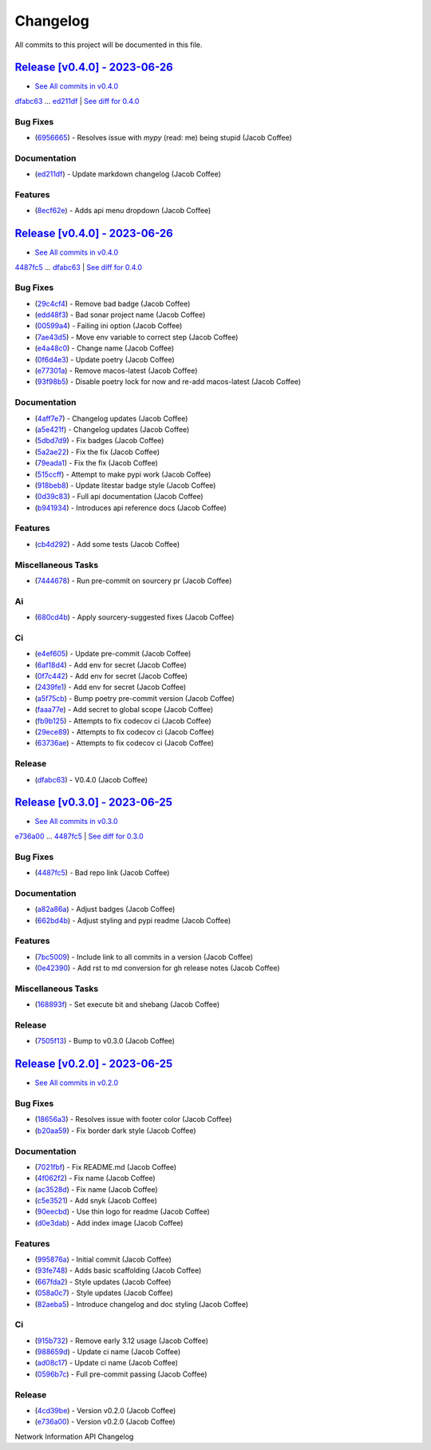 =========
Changelog
=========

All commits to this project will be documented in this file.

`Release [v0.4.0] - 2023-06-26 <https://github.com/JacobCoffee/niapi/releases/tag/v0.4.0>`_
----------------------------------------------------------------------------------------------------------------------------------------------------------------------------------------------------------------------------------------------------------------------------------------
* `See All commits in v0.4.0 <https://github.com/JacobCoffee/niapi/commits/v0.4.0>`_

`dfabc63 <https://github.com/JacobCoffee/niapi/commit/dfabc63f117c2f29feb88367f601cf73767f1949>`_ ... `ed211df <https://github.com/JacobCoffee/niapi/commit/ed211dfdf8a449e157e42ef13b3b858c2075bb59>`_ | `See diff for 0.4.0 <https://github.com/JacobCoffee/niapi/compare/dfabc63f117c2f29feb88367f601cf73767f1949...ed211dfdf8a449e157e42ef13b3b858c2075bb59>`_

Bug Fixes
^^^^^^^^^^^^^^^^^^^^^^^^^^^^^^^^^^^^^^^^^^^^^^^^^^^^^^^^^^^^^^^^^^^^^^^^^^^^^^^^^^^^^^^^^^^^^^^^^^^^^^^^^^^^^^^^^^^^^^^^^^^^^^^^^^^^^^^^^^^^^^^^^^^^^^^^^^^^^^^^^^^^^^^^^^^^^^^^^^^^^^^^^^^^^^^^^^^^^^^^^^^^^^^^^^

* (`6956665 <https://github.com/JacobCoffee/niapi/commit/695666550d9b074396b5e443bacece7da66da116>`_)  - Resolves issue with `mypy` (read: me) being stupid (Jacob Coffee)

Documentation
^^^^^^^^^^^^^^^^^^^^^^^^^^^^^^^^^^^^^^^^^^^^^^^^^^^^^^^^^^^^^^^^^^^^^^^^^^^^^^^^^^^^^^^^^^^^^^^^^^^^^^^^^^^^^^^^^^^^^^^^^^^^^^^^^^^^^^^^^^^^^^^^^^^^^^^^^^^^^^^^^^^^^^^^^^^^^^^^^^^^^^^^^^^^^^^^^^^^^^^^^^^^^^^^^^

* (`ed211df <https://github.com/JacobCoffee/niapi/commit/ed211dfdf8a449e157e42ef13b3b858c2075bb59>`_)  - Update markdown changelog (Jacob Coffee)

Features
^^^^^^^^^^^^^^^^^^^^^^^^^^^^^^^^^^^^^^^^^^^^^^^^^^^^^^^^^^^^^^^^^^^^^^^^^^^^^^^^^^^^^^^^^^^^^^^^^^^^^^^^^^^^^^^^^^^^^^^^^^^^^^^^^^^^^^^^^^^^^^^^^^^^^^^^^^^^^^^^^^^^^^^^^^^^^^^^^^^^^^^^^^^^^^^^^^^^^^^^^^^^^^^^^^

* (`8ecf62e <https://github.com/JacobCoffee/niapi/commit/8ecf62e0c4c043c1a9c8a1ccd0440a5da76b6cb7>`_)  - Adds api menu dropdown (Jacob Coffee)

`Release [v0.4.0] - 2023-06-26 <https://github.com/JacobCoffee/niapi/releases/tag/v0.4.0>`_
----------------------------------------------------------------------------------------------------------------------------------------------------------------------------------------------------------------------------------------------------------------------------------------
* `See All commits in v0.4.0 <https://github.com/JacobCoffee/niapi/commits/v0.4.0>`_

`4487fc5 <https://github.com/JacobCoffee/niapi/commit/4487fc5f16f4b1f5c2e2d49b7e7571f8fe5564aa>`_ ... `dfabc63 <https://github.com/JacobCoffee/niapi/commit/dfabc63f117c2f29feb88367f601cf73767f1949>`_ | `See diff for 0.4.0 <https://github.com/JacobCoffee/niapi/compare/4487fc5f16f4b1f5c2e2d49b7e7571f8fe5564aa...dfabc63f117c2f29feb88367f601cf73767f1949>`_

Bug Fixes
^^^^^^^^^^^^^^^^^^^^^^^^^^^^^^^^^^^^^^^^^^^^^^^^^^^^^^^^^^^^^^^^^^^^^^^^^^^^^^^^^^^^^^^^^^^^^^^^^^^^^^^^^^^^^^^^^^^^^^^^^^^^^^^^^^^^^^^^^^^^^^^^^^^^^^^^^^^^^^^^^^^^^^^^^^^^^^^^^^^^^^^^^^^^^^^^^^^^^^^^^^^^^^^^^^

* (`29c4cf4 <https://github.com/JacobCoffee/niapi/commit/29c4cf45f3201b2d3d609341f29526acb48ae4a8>`_)  - Remove bad badge (Jacob Coffee)
* (`edd48f3 <https://github.com/JacobCoffee/niapi/commit/edd48f3487b453e2587b38d4d3cd4a75c60ae359>`_)  - Bad sonar project name (Jacob Coffee)
* (`00599a4 <https://github.com/JacobCoffee/niapi/commit/00599a400e39bbcf50b4a9cf1a020aece90adb53>`_)  - Failing ini option (Jacob Coffee)
* (`7ae43d5 <https://github.com/JacobCoffee/niapi/commit/7ae43d5bf00ab8e65ebe5c691a628037099f61c0>`_)  - Move env variable to correct step (Jacob Coffee)
* (`e4a48c0 <https://github.com/JacobCoffee/niapi/commit/e4a48c024409f528c6e24dda056c3b5f2f3e2232>`_)  - Change name (Jacob Coffee)
* (`0f6d4e3 <https://github.com/JacobCoffee/niapi/commit/0f6d4e3690d22a68c86d6973b2962fc5ab11dc0c>`_)  - Update poetry (Jacob Coffee)
* (`e77301a <https://github.com/JacobCoffee/niapi/commit/e77301af8d313b3b006225d3965887c586b7860e>`_)  - Remove macos-latest (Jacob Coffee)
* (`93f98b5 <https://github.com/JacobCoffee/niapi/commit/93f98b5fcadfaa2457d926ae3ad372fa740827a6>`_)  - Disable poetry lock for now and re-add macos-latest (Jacob Coffee)

Documentation
^^^^^^^^^^^^^^^^^^^^^^^^^^^^^^^^^^^^^^^^^^^^^^^^^^^^^^^^^^^^^^^^^^^^^^^^^^^^^^^^^^^^^^^^^^^^^^^^^^^^^^^^^^^^^^^^^^^^^^^^^^^^^^^^^^^^^^^^^^^^^^^^^^^^^^^^^^^^^^^^^^^^^^^^^^^^^^^^^^^^^^^^^^^^^^^^^^^^^^^^^^^^^^^^^^

* (`4aff7e7 <https://github.com/JacobCoffee/niapi/commit/4aff7e7d7a6e7c97460643d699635ce6ece87714>`_)  - Changelog updates (Jacob Coffee)
* (`a5e421f <https://github.com/JacobCoffee/niapi/commit/a5e421f6514b78b76fd36afee36106a13c9a9daa>`_)  - Changelog updates (Jacob Coffee)
* (`5dbd7d9 <https://github.com/JacobCoffee/niapi/commit/5dbd7d94bbaeb03d64873cb0bfb20a80f49a4fa8>`_)  - Fix badges (Jacob Coffee)
* (`5a2ae22 <https://github.com/JacobCoffee/niapi/commit/5a2ae22cb9af8a4a62ff8f59e69dafa0aa4f13a3>`_)  - Fix the fix (Jacob Coffee)
* (`79eada1 <https://github.com/JacobCoffee/niapi/commit/79eada17e1477feae3f3e15106331e4b81625157>`_)  - Fix the fix (Jacob Coffee)
* (`515ccff <https://github.com/JacobCoffee/niapi/commit/515ccffadb0ff475f0fa4f3d83e85e7fbf54284b>`_)  - Attempt to make pypi work (Jacob Coffee)
* (`918beb8 <https://github.com/JacobCoffee/niapi/commit/918beb8359a23d15e64bdda0554e8622f0f9173e>`_)  - Update litestar badge style (Jacob Coffee)
* (`0d39c83 <https://github.com/JacobCoffee/niapi/commit/0d39c83b7407e5863661fcdfe503eaa13da89b66>`_)  - Full api documentation (Jacob Coffee)
* (`b941934 <https://github.com/JacobCoffee/niapi/commit/b941934419e7ced3f44ae15db8875ea07a49e4b5>`_)  - Introduces api reference docs (Jacob Coffee)

Features
^^^^^^^^^^^^^^^^^^^^^^^^^^^^^^^^^^^^^^^^^^^^^^^^^^^^^^^^^^^^^^^^^^^^^^^^^^^^^^^^^^^^^^^^^^^^^^^^^^^^^^^^^^^^^^^^^^^^^^^^^^^^^^^^^^^^^^^^^^^^^^^^^^^^^^^^^^^^^^^^^^^^^^^^^^^^^^^^^^^^^^^^^^^^^^^^^^^^^^^^^^^^^^^^^^

* (`cb4d292 <https://github.com/JacobCoffee/niapi/commit/cb4d292e0910b58183ff6743e4232fbbb0961107>`_)  - Add some tests (Jacob Coffee)

Miscellaneous Tasks
^^^^^^^^^^^^^^^^^^^^^^^^^^^^^^^^^^^^^^^^^^^^^^^^^^^^^^^^^^^^^^^^^^^^^^^^^^^^^^^^^^^^^^^^^^^^^^^^^^^^^^^^^^^^^^^^^^^^^^^^^^^^^^^^^^^^^^^^^^^^^^^^^^^^^^^^^^^^^^^^^^^^^^^^^^^^^^^^^^^^^^^^^^^^^^^^^^^^^^^^^^^^^^^^^^

* (`7444678 <https://github.com/JacobCoffee/niapi/commit/7444678d8c6b1dd1ac055eb2f8cb9c930c518ed1>`_)  - Run pre-commit on sourcery pr (Jacob Coffee)

Ai
^^^^^^^^^^^^^^^^^^^^^^^^^^^^^^^^^^^^^^^^^^^^^^^^^^^^^^^^^^^^^^^^^^^^^^^^^^^^^^^^^^^^^^^^^^^^^^^^^^^^^^^^^^^^^^^^^^^^^^^^^^^^^^^^^^^^^^^^^^^^^^^^^^^^^^^^^^^^^^^^^^^^^^^^^^^^^^^^^^^^^^^^^^^^^^^^^^^^^^^^^^^^^^^^^^

* (`680cd4b <https://github.com/JacobCoffee/niapi/commit/680cd4b4fc5af58c20e1d62c480adaee5b3b66d6>`_)  - Apply sourcery-suggested fixes (Jacob Coffee)

Ci
^^^^^^^^^^^^^^^^^^^^^^^^^^^^^^^^^^^^^^^^^^^^^^^^^^^^^^^^^^^^^^^^^^^^^^^^^^^^^^^^^^^^^^^^^^^^^^^^^^^^^^^^^^^^^^^^^^^^^^^^^^^^^^^^^^^^^^^^^^^^^^^^^^^^^^^^^^^^^^^^^^^^^^^^^^^^^^^^^^^^^^^^^^^^^^^^^^^^^^^^^^^^^^^^^^

* (`e4ef605 <https://github.com/JacobCoffee/niapi/commit/e4ef605a37a67932b2f37fd489ab8d84f00d4d6b>`_)  - Update pre-commit (Jacob Coffee)
* (`6af18d4 <https://github.com/JacobCoffee/niapi/commit/6af18d4a3db2cc02246f82dc424d6fa8e5822714>`_)  - Add env for secret (Jacob Coffee)
* (`0f7c442 <https://github.com/JacobCoffee/niapi/commit/0f7c44297bbb168fe40d241f625588c96c674413>`_)  - Add env for secret (Jacob Coffee)
* (`2439fe1 <https://github.com/JacobCoffee/niapi/commit/2439fe15faa29a7b5bd817c9535a4e0add1fc9c6>`_)  - Add env for secret (Jacob Coffee)
* (`a5f75cb <https://github.com/JacobCoffee/niapi/commit/a5f75cb9a0a5fbf96d6393cc1d0bc6b0d5fe3fc3>`_)  - Bump poetry pre-commit version (Jacob Coffee)
* (`faaa77e <https://github.com/JacobCoffee/niapi/commit/faaa77e1a8efeda32046f4ffaa36369bd31ff814>`_)  - Add secret to global scope (Jacob Coffee)
* (`fb9b125 <https://github.com/JacobCoffee/niapi/commit/fb9b1257b7b76daf07903e851fce5bb0d858de2e>`_)  - Attempts to fix codecov ci (Jacob Coffee)
* (`29ece89 <https://github.com/JacobCoffee/niapi/commit/29ece897002ac8d671e168fc9ad1e5bc4606215f>`_)  - Attempts to fix codecov ci (Jacob Coffee)
* (`63736ae <https://github.com/JacobCoffee/niapi/commit/63736aed648851cc9d9d2a444d91137b1e216b27>`_)  - Attempts to fix codecov ci (Jacob Coffee)

Release
^^^^^^^^^^^^^^^^^^^^^^^^^^^^^^^^^^^^^^^^^^^^^^^^^^^^^^^^^^^^^^^^^^^^^^^^^^^^^^^^^^^^^^^^^^^^^^^^^^^^^^^^^^^^^^^^^^^^^^^^^^^^^^^^^^^^^^^^^^^^^^^^^^^^^^^^^^^^^^^^^^^^^^^^^^^^^^^^^^^^^^^^^^^^^^^^^^^^^^^^^^^^^^^^^^

* (`dfabc63 <https://github.com/JacobCoffee/niapi/commit/dfabc63f117c2f29feb88367f601cf73767f1949>`_)  - V0.4.0 (Jacob Coffee)

`Release [v0.3.0] - 2023-06-25 <https://github.com/JacobCoffee/niapi/releases/tag/v0.3.0>`_
----------------------------------------------------------------------------------------------------------------------------------------------------------------------------------------------------------------------------------------------------------------------------------------
* `See All commits in v0.3.0 <https://github.com/JacobCoffee/niapi/commits/v0.3.0>`_

`e736a00 <https://github.com/JacobCoffee/niapi/commit/e736a003b7d80290023e55f184af503315febe6b>`_ ... `4487fc5 <https://github.com/JacobCoffee/niapi/commit/4487fc5f16f4b1f5c2e2d49b7e7571f8fe5564aa>`_ | `See diff for 0.3.0 <https://github.com/JacobCoffee/niapi/compare/e736a003b7d80290023e55f184af503315febe6b...4487fc5f16f4b1f5c2e2d49b7e7571f8fe5564aa>`_

Bug Fixes
^^^^^^^^^^^^^^^^^^^^^^^^^^^^^^^^^^^^^^^^^^^^^^^^^^^^^^^^^^^^^^^^^^^^^^^^^^^^^^^^^^^^^^^^^^^^^^^^^^^^^^^^^^^^^^^^^^^^^^^^^^^^^^^^^^^^^^^^^^^^^^^^^^^^^^^^^^^^^^^^^^^^^^^^^^^^^^^^^^^^^^^^^^^^^^^^^^^^^^^^^^^^^^^^^^

* (`4487fc5 <https://github.com/JacobCoffee/niapi/commit/4487fc5f16f4b1f5c2e2d49b7e7571f8fe5564aa>`_)  - Bad repo link (Jacob Coffee)

Documentation
^^^^^^^^^^^^^^^^^^^^^^^^^^^^^^^^^^^^^^^^^^^^^^^^^^^^^^^^^^^^^^^^^^^^^^^^^^^^^^^^^^^^^^^^^^^^^^^^^^^^^^^^^^^^^^^^^^^^^^^^^^^^^^^^^^^^^^^^^^^^^^^^^^^^^^^^^^^^^^^^^^^^^^^^^^^^^^^^^^^^^^^^^^^^^^^^^^^^^^^^^^^^^^^^^^

* (`a82a86a <https://github.com/JacobCoffee/niapi/commit/a82a86a1b8ca90f3c66a080291cfd074efcbfd1a>`_)  - Adjust badges (Jacob Coffee)
* (`662bd4b <https://github.com/JacobCoffee/niapi/commit/662bd4b9d9cdd8a07ab5cd7b7c2680a1d08c1e21>`_)  - Adjust styling and pypi readme (Jacob Coffee)

Features
^^^^^^^^^^^^^^^^^^^^^^^^^^^^^^^^^^^^^^^^^^^^^^^^^^^^^^^^^^^^^^^^^^^^^^^^^^^^^^^^^^^^^^^^^^^^^^^^^^^^^^^^^^^^^^^^^^^^^^^^^^^^^^^^^^^^^^^^^^^^^^^^^^^^^^^^^^^^^^^^^^^^^^^^^^^^^^^^^^^^^^^^^^^^^^^^^^^^^^^^^^^^^^^^^^

* (`7bc5009 <https://github.com/JacobCoffee/niapi/commit/7bc5009dd2b89724035a139b6c27e6bba31a8312>`_)  - Include link to all commits in a version (Jacob Coffee)
* (`0e42390 <https://github.com/JacobCoffee/niapi/commit/0e42390ae6a061990fc79f7a8f356da3bd9483ec>`_)  - Add rst to md conversion for gh release notes (Jacob Coffee)

Miscellaneous Tasks
^^^^^^^^^^^^^^^^^^^^^^^^^^^^^^^^^^^^^^^^^^^^^^^^^^^^^^^^^^^^^^^^^^^^^^^^^^^^^^^^^^^^^^^^^^^^^^^^^^^^^^^^^^^^^^^^^^^^^^^^^^^^^^^^^^^^^^^^^^^^^^^^^^^^^^^^^^^^^^^^^^^^^^^^^^^^^^^^^^^^^^^^^^^^^^^^^^^^^^^^^^^^^^^^^^

* (`168893f <https://github.com/JacobCoffee/niapi/commit/168893f955eeee168b82e5f196fa36c9c3f0e60c>`_)  - Set execute bit and shebang (Jacob Coffee)

Release
^^^^^^^^^^^^^^^^^^^^^^^^^^^^^^^^^^^^^^^^^^^^^^^^^^^^^^^^^^^^^^^^^^^^^^^^^^^^^^^^^^^^^^^^^^^^^^^^^^^^^^^^^^^^^^^^^^^^^^^^^^^^^^^^^^^^^^^^^^^^^^^^^^^^^^^^^^^^^^^^^^^^^^^^^^^^^^^^^^^^^^^^^^^^^^^^^^^^^^^^^^^^^^^^^^

* (`7505f13 <https://github.com/JacobCoffee/niapi/commit/7505f13e1fe16a8ee9b059a3e7527d4400ca472c>`_)  - Bump to v0.3.0 (Jacob Coffee)

`Release [v0.2.0] - 2023-06-25 <https://github.com/JacobCoffee/niapi/releases/tag/v0.2.0>`_
----------------------------------------------------------------------------------------------------------------------------------------------------------------------------------------------------------------------------------------------------------------------------------------
* `See All commits in v0.2.0 <https://github.com/JacobCoffee/niapi/commits/v0.2.0>`_

Bug Fixes
^^^^^^^^^^^^^^^^^^^^^^^^^^^^^^^^^^^^^^^^^^^^^^^^^^^^^^^^^^^^^^^^^^^^^^^^^^^^^^^^^^^^^^^^^^^^^^^^^^^^^^^^^^^^^^^^^^^^^^^^^^^^^^^^^^^^^^^^^^^^^^^^^^^^^^^^^^^^^^^^^^^^^^^^^^^^^^^^^^^^^^^^^^^^^^^^^^^^^^^^^^^^^^^^^^

* (`18656a3 <https://github.com/JacobCoffee/niapi/commit/18656a33bf9a2499bc3b3679b3abb308d12caf29>`_)  - Resolves issue with footer color (Jacob Coffee)
* (`b20aa59 <https://github.com/JacobCoffee/niapi/commit/b20aa5964ae65221950eea1a44138f68db63d72c>`_)  - Fix border dark style (Jacob Coffee)

Documentation
^^^^^^^^^^^^^^^^^^^^^^^^^^^^^^^^^^^^^^^^^^^^^^^^^^^^^^^^^^^^^^^^^^^^^^^^^^^^^^^^^^^^^^^^^^^^^^^^^^^^^^^^^^^^^^^^^^^^^^^^^^^^^^^^^^^^^^^^^^^^^^^^^^^^^^^^^^^^^^^^^^^^^^^^^^^^^^^^^^^^^^^^^^^^^^^^^^^^^^^^^^^^^^^^^^

* (`7021fbf <https://github.com/JacobCoffee/niapi/commit/7021fbf5d54e856933103a63e5b1adeaf79c6776>`_)  - Fix README.md (Jacob Coffee)
* (`4f062f2 <https://github.com/JacobCoffee/niapi/commit/4f062f25b21af27e166e98e020051df3419fa259>`_)  - Fix name (Jacob Coffee)
* (`ac3528d <https://github.com/JacobCoffee/niapi/commit/ac3528d78bcbf4846426c1c32e42e0e3ded3829a>`_)  - Fix name (Jacob Coffee)
* (`c5e3521 <https://github.com/JacobCoffee/niapi/commit/c5e3521173daaa069c6bed8ed647f62dfbbed1ae>`_)  - Add snyk (Jacob Coffee)
* (`90eecbd <https://github.com/JacobCoffee/niapi/commit/90eecbd190ec58dda17edad0ae8e5c91816cb75d>`_)  - Use thin logo for readme (Jacob Coffee)
* (`d0e3dab <https://github.com/JacobCoffee/niapi/commit/d0e3dab35de79b88f6b9227b207caff2279a9414>`_)  - Add index image (Jacob Coffee)

Features
^^^^^^^^^^^^^^^^^^^^^^^^^^^^^^^^^^^^^^^^^^^^^^^^^^^^^^^^^^^^^^^^^^^^^^^^^^^^^^^^^^^^^^^^^^^^^^^^^^^^^^^^^^^^^^^^^^^^^^^^^^^^^^^^^^^^^^^^^^^^^^^^^^^^^^^^^^^^^^^^^^^^^^^^^^^^^^^^^^^^^^^^^^^^^^^^^^^^^^^^^^^^^^^^^^

* (`995876a <https://github.com/JacobCoffee/niapi/commit/995876a3758afb801829b8bc3d98f4331fd59273>`_)  - Initial commit (Jacob Coffee)
* (`93fe748 <https://github.com/JacobCoffee/niapi/commit/93fe74805e83de71805c8181a35c8ca4a8a8c3a4>`_)  - Adds basic scaffolding (Jacob Coffee)
* (`667fda2 <https://github.com/JacobCoffee/niapi/commit/667fda29775ab01201d8044b69c1c92d73a61d4e>`_)  - Style updates (Jacob Coffee)
* (`058a0c7 <https://github.com/JacobCoffee/niapi/commit/058a0c719a4531884cca4a28978e3884e30ff957>`_)  - Style updates (Jacob Coffee)
* (`82aeba5 <https://github.com/JacobCoffee/niapi/commit/82aeba5e354f91ee3a07bfc2a52c97804a1f2321>`_)  - Introduce changelog and doc styling (Jacob Coffee)

Ci
^^^^^^^^^^^^^^^^^^^^^^^^^^^^^^^^^^^^^^^^^^^^^^^^^^^^^^^^^^^^^^^^^^^^^^^^^^^^^^^^^^^^^^^^^^^^^^^^^^^^^^^^^^^^^^^^^^^^^^^^^^^^^^^^^^^^^^^^^^^^^^^^^^^^^^^^^^^^^^^^^^^^^^^^^^^^^^^^^^^^^^^^^^^^^^^^^^^^^^^^^^^^^^^^^^

* (`915b732 <https://github.com/JacobCoffee/niapi/commit/915b732492f91fcd8a59cfee9b6ce66b0eba2030>`_)  - Remove early 3.12 usage (Jacob Coffee)
* (`988659d <https://github.com/JacobCoffee/niapi/commit/988659d7944ad90d617360261e04e38325ddd0cf>`_)  - Update ci name (Jacob Coffee)
* (`ad08c17 <https://github.com/JacobCoffee/niapi/commit/ad08c17c395670fbb7f23a1644d2b8f1e904037e>`_)  - Update ci name (Jacob Coffee)
* (`0596b7c <https://github.com/JacobCoffee/niapi/commit/0596b7cb2c97cf2c58b2e8900acafa183b3bcf87>`_)  - Full pre-commit passing (Jacob Coffee)

Release
^^^^^^^^^^^^^^^^^^^^^^^^^^^^^^^^^^^^^^^^^^^^^^^^^^^^^^^^^^^^^^^^^^^^^^^^^^^^^^^^^^^^^^^^^^^^^^^^^^^^^^^^^^^^^^^^^^^^^^^^^^^^^^^^^^^^^^^^^^^^^^^^^^^^^^^^^^^^^^^^^^^^^^^^^^^^^^^^^^^^^^^^^^^^^^^^^^^^^^^^^^^^^^^^^^

* (`4cd39be <https://github.com/JacobCoffee/niapi/commit/4cd39be2c0321464e4273548048bb9f44fc2c47f>`_)  - Version v0.2.0 (Jacob Coffee)
* (`e736a00 <https://github.com/JacobCoffee/niapi/commit/e736a003b7d80290023e55f184af503315febe6b>`_)  - Version v0.2.0 (Jacob Coffee)

Network Information API Changelog
